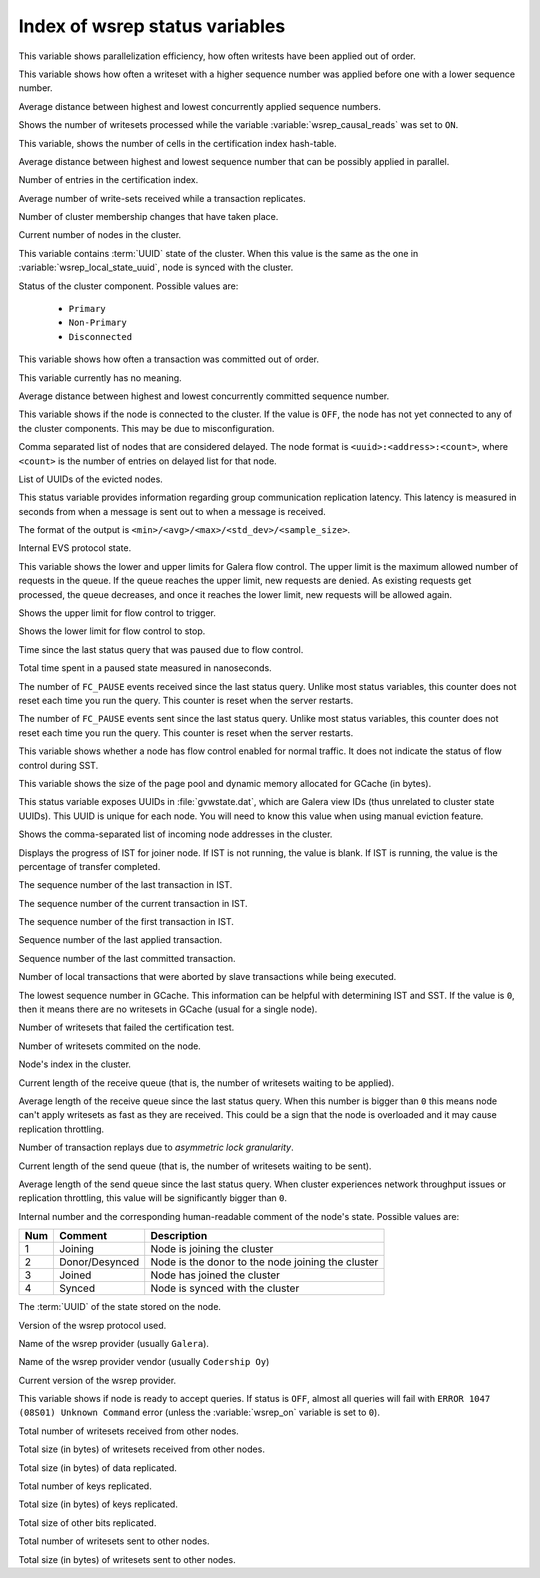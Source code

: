 .. _wsrep_status_index:

===============================
Index of wsrep status variables
===============================

.. variable:: wsrep_apply_oooe

This variable shows parallelization efficiency, how often writests have been
applied out of order.

.. variable:: wsrep_apply_oool

This variable shows how often a writeset with a higher sequence number was
applied before one with a lower sequence number.

.. variable:: wsrep_apply_window

Average distance between highest and lowest concurrently applied sequence
numbers.

.. variable:: wsrep_causal_reads_

Shows the number of writesets processed while the variable
:variable:`wsrep_causal_reads` was set to ``ON``.

.. variable:: wsrep_cert_bucket_count

This variable, shows the number of cells in the certification index
hash-table.

.. variable:: wsrep_cert_deps_distance

Average distance between highest and lowest sequence number that can be
possibly applied in parallel.

.. variable:: wsrep_cert_index_size

Number of entries in the certification index.

.. variable:: wsrep_cert_interval

Average number of write-sets received while a transaction replicates.

.. variable:: wsrep_cluster_conf_id

Number of cluster membership changes that have taken place.

.. variable:: wsrep_cluster_size

Current number of nodes in the cluster.

.. variable:: wsrep_cluster_state_uuid

This variable contains :term:`UUID` state of the cluster. When this value is
the same as the one in :variable:`wsrep_local_state_uuid`, node is synced with
the cluster.

.. variable:: wsrep_cluster_status

Status of the cluster component. Possible values are:

  * ``Primary``
  * ``Non-Primary``
  * ``Disconnected``

.. variable:: wsrep_commit_oooe

This variable shows how often a transaction was committed out of order.

.. variable:: wsrep_commit_oool

This variable currently has no meaning.

.. variable:: wsrep_commit_window

Average distance between highest and lowest concurrently committed sequence
number.

.. variable:: wsrep_connected

This variable shows if the node is connected to the cluster. If the value is
``OFF``, the node has not yet connected to any of the cluster components. This
may be due to misconfiguration.

.. variable:: wsrep_evs_delayed

Comma separated list of nodes that are considered delayed. The node format is
``<uuid>:<address>:<count>``, where ``<count>`` is the number of entries on
delayed list for that node.

.. variable:: wsrep_evs_evict_list

List of UUIDs of the evicted nodes.

.. variable:: wsrep_evs_repl_latency

This status variable provides information regarding group communication
replication latency. This latency is measured in seconds from when a message is
sent out to when a message is received.

The format of the output is ``<min>/<avg>/<max>/<std_dev>/<sample_size>``.

.. variable:: wsrep_evs_state

Internal EVS protocol state.

.. variable:: wsrep_flow_control_interval

This variable shows the lower and upper limits for Galera flow control.
The upper limit is the maximum allowed number of requests in the queue.
If the queue reaches the upper limit, new requests are denied.
As existing requests get processed, the queue decreases,
and once it reaches the lower limit, new requests will be allowed again.

.. variable:: wsrep_flow_control_interval_high

Shows the upper limit for flow control to trigger.

.. variable:: wsrep_flow_control_interval_low

Shows the lower limit for flow control to stop.

.. variable:: wsrep_flow_control_paused

Time since the last status query that was paused due to flow control.

.. variable:: wsrep_flow_control_paused_ns

Total time spent in a paused state measured in nanoseconds.

.. variable:: wsrep_flow_control_recv

The number of ``FC_PAUSE`` events received since the last status query. Unlike most status variables, this counter does not reset each time you run the query. This counter is reset when the server restarts.

.. variable:: wsrep_flow_control_sent

The number of ``FC_PAUSE`` events sent since the last status query. Unlike most status variables, this counter does not reset each time you run the query. This counter is reset when the server restarts.

.. variable:: wsrep_flow_control_status

   :Version: Introduced in 5.7.17-29.20

This variable shows whether a node has flow control enabled for normal traffic.
It does not indicate the status of flow control during SST.

.. variable:: wsrep_gcache_pool_size

This variable shows the size of the page pool and dynamic memory allocated for
GCache (in bytes).

.. variable:: wsrep_gcomm_uuid

This status variable exposes UUIDs in :file:`gvwstate.dat`, which are Galera
view IDs (thus unrelated to cluster state UUIDs). This UUID is unique for each
node. You will need to know this value when using manual eviction feature.

.. variable:: wsrep_incoming_addresses

Shows the comma-separated list of incoming node addresses in the cluster.

.. variable:: wsrep_ist_receive_status

   :Version: Introduced in 5.7.17-29.20

Displays the progress of IST for joiner node.
If IST is not running, the value is blank.
If IST is running, the value is the percentage of transfer completed.

.. variable:: wsrep_ist_receive_seqno_end

The sequence number of the last transaction in IST.

.. variable:: wsrep_ist_receive_seqno_current

The sequence number of the current transaction in IST.

.. variable:: wsrep_ist_receive_seqno_start

The sequence number of the first transaction in IST.

.. variable:: wsrep_last_applied

   :Version: Introduced in :rn:`5.7.20-29.24`

Sequence number of the last applied transaction.

.. variable:: wsrep_last_committed

Sequence number of the last committed transaction.

.. variable:: wsrep_local_bf_aborts

Number of local transactions that were aborted by slave transactions while
being executed.

.. variable:: wsrep_local_cached_downto

The lowest sequence number in GCache. This information can be helpful with
determining IST and SST. If the value is ``0``, then it means there are no
writesets in GCache (usual for a single node).

.. variable:: wsrep_local_cert_failures

Number of writesets that failed the certification test.

.. variable:: wsrep_local_commits

Number of writesets commited on the node.

.. variable:: wsrep_local_index

Node's index in the cluster.

.. variable:: wsrep_local_recv_queue

Current length of the receive queue (that is, the number of writesets waiting
to be applied).

.. variable:: wsrep_local_recv_queue_avg

Average length of the receive queue since the last status query. When this
number is bigger than ``0`` this means node can't apply writesets as fast as
they are received. This could be a sign that the node is overloaded and it may
cause replication throttling.

.. variable:: wsrep_local_replays

Number of transaction replays due to *asymmetric lock granularity*.

.. variable:: wsrep_local_send_queue

Current length of the send queue (that is, the number of writesets waiting to
be sent).

.. variable:: wsrep_local_send_queue_avg

Average length of the send queue since the last status query. When cluster
experiences network throughput issues or replication throttling, this value
will be significantly bigger than ``0``.

.. variable:: wsrep_local_state

.. variable:: wsrep_local_state_comment

Internal number and the corresponding human-readable comment of the node's
state. Possible values are:

===== ================ ======================================================
 Num   Comment          Description
===== ================ ======================================================
 1     Joining          Node is joining the cluster
 2     Donor/Desynced   Node is the donor to the node joining the cluster
 3     Joined           Node has joined the cluster
 4     Synced           Node is synced with the cluster
===== ================ ======================================================

.. variable:: wsrep_local_state_uuid

The :term:`UUID` of the state stored on the node.

.. variable:: wsrep_protocol_version

Version of the wsrep protocol used.

.. variable:: wsrep_provider_name

Name of the wsrep provider (usually ``Galera``).

.. variable:: wsrep_provider_vendor

Name of the wsrep provider vendor (usually ``Codership Oy``)

.. variable:: wsrep_provider_version

Current version of the wsrep provider.

.. variable:: wsrep_ready

This variable shows if node is ready to accept queries. If status is ``OFF``,
almost all queries will fail with ``ERROR 1047 (08S01) Unknown Command`` error
(unless the :variable:`wsrep_on` variable is set to ``0``).

.. variable:: wsrep_received

Total number of writesets received from other nodes.

.. variable:: wsrep_received_bytes

Total size (in bytes) of writesets received from other nodes.

.. variable:: wsrep_repl_data_bytes

Total size (in bytes) of data replicated.

.. variable:: wsrep_repl_keys

Total number of keys replicated.

.. variable:: wsrep_repl_keys_bytes

Total size (in bytes) of keys replicated.

.. variable:: wsrep_repl_other_bytes

Total size of other bits replicated.

.. variable:: wsrep_replicated

Total number of writesets sent to other nodes.

.. variable:: wsrep_replicated_bytes

Total size (in bytes) of writesets sent to other nodes.
